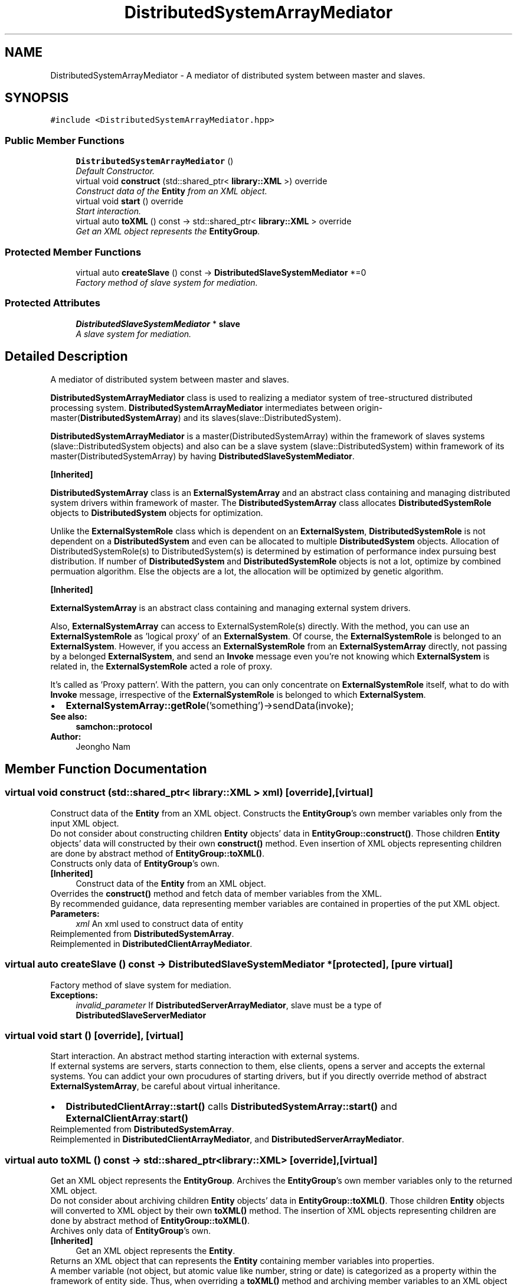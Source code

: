 .TH "DistributedSystemArrayMediator" 3 "Mon Oct 26 2015" "Version 1.0.0" "Samchon Framework for CPP" \" -*- nroff -*-
.ad l
.nh
.SH NAME
DistributedSystemArrayMediator \- A mediator of distributed system between master and slaves\&.  

.SH SYNOPSIS
.br
.PP
.PP
\fC#include <DistributedSystemArrayMediator\&.hpp>\fP
.SS "Public Member Functions"

.in +1c
.ti -1c
.RI "\fBDistributedSystemArrayMediator\fP ()"
.br
.RI "\fIDefault Constructor\&. \fP"
.ti -1c
.RI "virtual void \fBconstruct\fP (std::shared_ptr< \fBlibrary::XML\fP >) override"
.br
.RI "\fIConstruct data of the \fBEntity\fP from an XML object\&. \fP"
.ti -1c
.RI "virtual void \fBstart\fP () override"
.br
.RI "\fIStart interaction\&. \fP"
.ti -1c
.RI "virtual auto \fBtoXML\fP () const  \-> std::shared_ptr< \fBlibrary::XML\fP > override"
.br
.RI "\fIGet an XML object represents the \fBEntityGroup\fP\&. \fP"
.in -1c
.SS "Protected Member Functions"

.in +1c
.ti -1c
.RI "virtual auto \fBcreateSlave\fP () const  \-> \fBDistributedSlaveSystemMediator\fP *=0"
.br
.RI "\fIFactory method of slave system for mediation\&. \fP"
.in -1c
.SS "Protected Attributes"

.in +1c
.ti -1c
.RI "\fBDistributedSlaveSystemMediator\fP * \fBslave\fP"
.br
.RI "\fIA slave system for mediation\&. \fP"
.in -1c
.SH "Detailed Description"
.PP 
A mediator of distributed system between master and slaves\&. 

\fBDistributedSystemArrayMediator\fP class is used to realizing a mediator system of tree-structured distributed processing system\&. \fBDistributedSystemArrayMediator\fP intermediates between origin-master(\fBDistributedSystemArray\fP) and its slaves(slave::DistributedSystem)\&. 
.PP
\fBDistributedSystemArrayMediator\fP is a master(DistributedSystemArray) within the framework of slaves systems (slave::DistributedSystem objects) and also can be a slave system (slave::DistributedSystem) within framework of its master(DistributedSystemArray) by having \fBDistributedSlaveSystemMediator\fP\&. 
.PP
 
.PP
\fB[Inherited]\fP
.RS 4

.RE
.PP
\fBDistributedSystemArray\fP class is an \fBExternalSystemArray\fP and an abstract class containing and managing distributed system drivers within framework of master\&. The \fBDistributedSystemArray\fP class allocates \fBDistributedSystemRole\fP objects to \fBDistributedSystem\fP objects for optimization\&. 
.PP
Unlike the \fBExternalSystemRole\fP class which is dependent on an \fBExternalSystem\fP, \fBDistributedSystemRole\fP is not dependent on a \fBDistributedSystem\fP and even can be allocated to multiple \fBDistributedSystem\fP objects\&. Allocation of DistributedSystemRole(s) to DistributedSystem(s) is determined by estimation of performance index pursuing best distribution\&. If number of \fBDistributedSystem\fP and \fBDistributedSystemRole\fP objects is not a lot, optimize by combined permuation algorithm\&. Else the objects are a lot, the allocation will be optimized by genetic algorithm\&. 
.PP
 
.PP
\fB[Inherited]\fP
.RS 4

.RE
.PP
\fBExternalSystemArray\fP is an abstract class containing and managing external system drivers\&. 
.PP
Also, \fBExternalSystemArray\fP can access to ExternalSystemRole(s) directly\&. With the method, you can use an \fBExternalSystemRole\fP as 'logical proxy' of an \fBExternalSystem\fP\&. Of course, the \fBExternalSystemRole\fP is belonged to an \fBExternalSystem\fP\&. However, if you access an \fBExternalSystemRole\fP from an \fBExternalSystemArray\fP directly, not passing by a belonged \fBExternalSystem\fP, and send an \fBInvoke\fP message even you're not knowing which \fBExternalSystem\fP is related in, the \fBExternalSystemRole\fP acted a role of proxy\&. 
.PP
It's called as 'Proxy pattern'\&. With the pattern, you can only concentrate on \fBExternalSystemRole\fP itself, what to do with \fBInvoke\fP message, irrespective of the \fBExternalSystemRole\fP is belonged to which \fBExternalSystem\fP\&. 
.PP
.PD 0
.IP "\(bu" 2
\fBExternalSystemArray::getRole\fP('something')->sendData(invoke);
.PP
 
.PP
\fBSee also:\fP
.RS 4
\fBsamchon::protocol\fP 
.RE
.PP
\fBAuthor:\fP
.RS 4
Jeongho Nam 
.RE
.PP

.SH "Member Function Documentation"
.PP 
.SS "virtual void construct (std::shared_ptr< \fBlibrary::XML\fP > xml)\fC [override]\fP, \fC [virtual]\fP"

.PP
Construct data of the \fBEntity\fP from an XML object\&. Constructs the \fBEntityGroup\fP's own member variables only from the input XML object\&. 
.PP
Do not consider about constructing children \fBEntity\fP objects' data in \fBEntityGroup::construct()\fP\&. Those children \fBEntity\fP objects' data will constructed by their own \fBconstruct()\fP method\&. Even insertion of XML objects representing children are done by abstract method of \fBEntityGroup::toXML()\fP\&. 
.PP
Constructs only data of \fBEntityGroup\fP's own\&. 
.PP
\fB[Inherited]\fP
.RS 4
Construct data of the \fBEntity\fP from an XML object\&. 
.RE
.PP
Overrides the \fBconstruct()\fP method and fetch data of member variables from the XML\&. 
.PP
By recommended guidance, data representing member variables are contained in properties of the put XML object\&. 
.PP
\fBParameters:\fP
.RS 4
\fIxml\fP An xml used to construct data of entity 
.RE
.PP

.PP
Reimplemented from \fBDistributedSystemArray\fP\&.
.PP
Reimplemented in \fBDistributedClientArrayMediator\fP\&.
.SS "virtual auto createSlave () const \->  \fBDistributedSlaveSystemMediator\fP *\fC [protected]\fP, \fC [pure virtual]\fP"

.PP
Factory method of slave system for mediation\&. 
.PP
\fBExceptions:\fP
.RS 4
\fIinvalid_parameter\fP If \fBDistributedServerArrayMediator\fP, slave must be a type of \fBDistributedSlaveServerMediator\fP 
.RE
.PP

.SS "virtual void start ()\fC [override]\fP, \fC [virtual]\fP"

.PP
Start interaction\&. An abstract method starting interaction with external systems\&. 
.PP
If external systems are servers, starts connection to them, else clients, opens a server and accepts the external systems\&. You can addict your own procudures of starting drivers, but if you directly override method of abstract \fBExternalSystemArray\fP, be careful about virtual inheritance\&. 
.PP
.PD 0
.IP "\(bu" 2
\fBDistributedClientArray::start()\fP calls \fBDistributedSystemArray::start()\fP and \fBExternalClientArray\fP:\fBstart()\fP 
.PP

.PP
Reimplemented from \fBDistributedSystemArray\fP\&.
.PP
Reimplemented in \fBDistributedClientArrayMediator\fP, and \fBDistributedServerArrayMediator\fP\&.
.SS "virtual auto toXML () const \-> std::shared_ptr<\fBlibrary::XML\fP>\fC [override]\fP, \fC [virtual]\fP"

.PP
Get an XML object represents the \fBEntityGroup\fP\&. Archives the \fBEntityGroup\fP's own member variables only to the returned XML object\&. 
.PP
Do not consider about archiving children \fBEntity\fP objects' data in \fBEntityGroup::toXML()\fP\&. Those children \fBEntity\fP objects will converted to XML object by their own \fBtoXML()\fP method\&. The insertion of XML objects representing children are done by abstract method of \fBEntityGroup::toXML()\fP\&. 
.PP
Archives only data of \fBEntityGroup\fP's own\&. 
.PP
\fB[Inherited]\fP
.RS 4
Get an XML object represents the \fBEntity\fP\&. 
.RE
.PP
Returns an XML object that can represents the \fBEntity\fP containing member variables into properties\&. 
.PP
A member variable (not object, but atomic value like number, string or date) is categorized as a property within the framework of entity side\&. Thus, when overriding a \fBtoXML()\fP method and archiving member variables to an XML object to return, puts each variable to be a property belongs to only an XML object\&. 
.PP
Don't archive the member variable of atomic value to XML::value causing enormouse creation of XML objects to number of member variables\&. An \fBEntity\fP must be represented by only an XML instance (tag)\&. 
.PP
Standard Usage  Non-standard usage abusing value   <memberList>
.br
      <member id='jhnam88' name='Jeongho+Nam' birthdate='1988-03-11' />
.br
      <member id='master' name='Administartor' birthdate='2011-07-28' />
.br
 </memberList>  <member>
.br
      <id>jhnam88</id>
.br
      <name>Jeongho+Nam</name>
.br
      <birthdate>1988-03-11</birthdate>
.br
 </member>   
.PP
\fBReturns:\fP
.RS 4
An XML object representing the \fBEntity\fP\&. 
.RE
.PP

.PP
Reimplemented from \fBDistributedSystemArray\fP\&.
.PP
Reimplemented in \fBDistributedClientArrayMediator\fP\&.

.SH "Author"
.PP 
Generated automatically by Doxygen for Samchon Framework for CPP from the source code\&.
